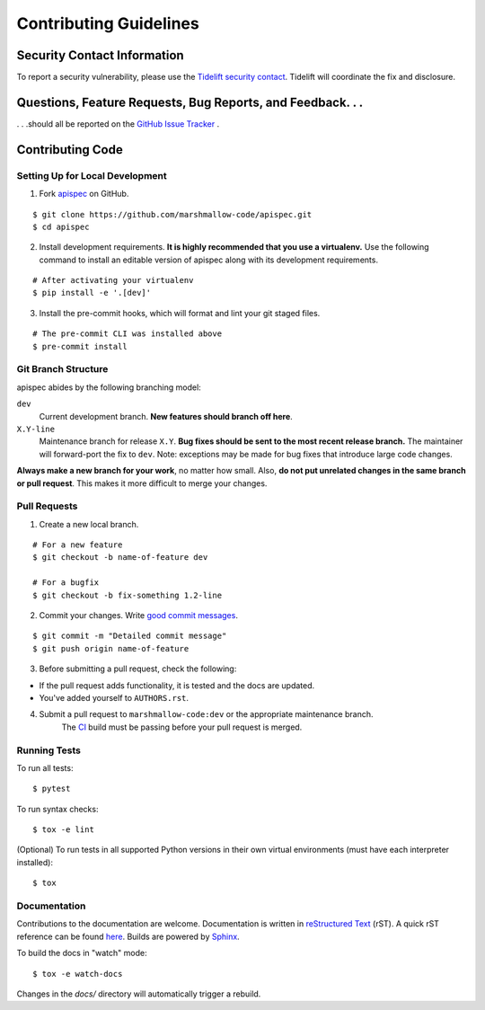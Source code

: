 Contributing Guidelines
=======================

Security Contact Information
----------------------------

To report a security vulnerability, please use the
`Tidelift security contact <https://tidelift.com/security>`_.
Tidelift will coordinate the fix and disclosure.

Questions, Feature Requests, Bug Reports, and Feedback. . .
-----------------------------------------------------------

. . .should all be reported on the `GitHub Issue Tracker`_ .

.. _`GitHub Issue Tracker`: https://github.com/marshmallow-code/apispec/issues?state=open

Contributing Code
-----------------

Setting Up for Local Development
++++++++++++++++++++++++++++++++

1. Fork apispec_ on GitHub.

::

    $ git clone https://github.com/marshmallow-code/apispec.git
    $ cd apispec

2. Install development requirements. **It is highly recommended that you use a virtualenv.**
   Use the following command to install an editable version of
   apispec along with its development requirements.

::

    # After activating your virtualenv
    $ pip install -e '.[dev]'

3. Install the pre-commit hooks, which will format and lint your git staged files.

::

    # The pre-commit CLI was installed above
    $ pre-commit install


Git Branch Structure
++++++++++++++++++++

apispec abides by the following branching model:


``dev``
    Current development branch. **New features should branch off here**.

``X.Y-line``
    Maintenance branch for release ``X.Y``. **Bug fixes should be sent to the most recent release branch.** The maintainer will forward-port the fix to ``dev``. Note: exceptions may be made for bug fixes that introduce large code changes.

**Always make a new branch for your work**, no matter how small. Also, **do not put unrelated changes in the same branch or pull request**. This makes it more difficult to merge your changes.

Pull Requests
++++++++++++++

1. Create a new local branch.

::

    # For a new feature
    $ git checkout -b name-of-feature dev

    # For a bugfix
    $ git checkout -b fix-something 1.2-line

2. Commit your changes. Write `good commit messages <http://tbaggery.com/2008/04/19/a-note-about-git-commit-messages.html>`_.

::

    $ git commit -m "Detailed commit message"
    $ git push origin name-of-feature

3. Before submitting a pull request, check the following:

- If the pull request adds functionality, it is tested and the docs are updated.
- You've added yourself to ``AUTHORS.rst``.

4. Submit a pull request to ``marshmallow-code:dev`` or the appropriate maintenance branch. 
    The `CI <https://dev.azure.com/sloria/sloria/_build/latest?definitionId=8&branchName=dev>`_ 
    build must be passing before your pull request is merged.

Running Tests
+++++++++++++

To run all tests: ::

    $ pytest

To run syntax checks: ::

    $ tox -e lint

(Optional) To run tests in all supported Python versions in their own virtual environments (must have each interpreter installed): ::

    $ tox

Documentation
+++++++++++++

Contributions to the documentation are welcome. Documentation is written in `reStructured Text`_ (rST). A quick rST reference can be found `here <https://docutils.sourceforge.io/docs/user/rst/quickref.html>`_. Builds are powered by Sphinx_.

To build the docs in "watch" mode: ::

   $ tox -e watch-docs

Changes in the `docs/` directory will automatically trigger a rebuild.

.. _Sphinx: http://sphinx.pocoo.org/
.. _`reStructured Text`: https://docutils.sourceforge.io/rst.html
.. _`apispec`: https://github.com/marshmallow-code/apispec

